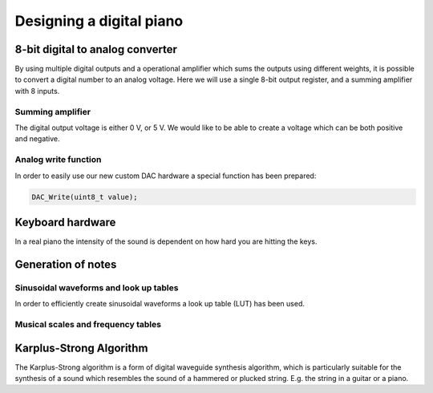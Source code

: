 
************************************
Designing a digital piano
************************************

.. http://ww1.microchip.com/downloads/en/AppNotes/doc2527.pdf

8-bit digital to analog converter
=================================

By using multiple digital outputs and a operational amplifier which sums the outputs using different weights, it is possible to convert a digital number to an analog voltage. Here we will use a single 8-bit output register, and a summing amplifier with 8 inputs.


Summing amplifier
-----------------

The digital output voltage is either 0 V, or 5 V. We would like to be able to create a voltage which can be both positive and negative.


Analog write function
---------------------

In order to easily use our new custom DAC hardware a special function has been prepared:

.. code-block:: c

    DAC_Write(uint8_t value);


Keyboard hardware
==================

In a real piano the intensity of the sound is dependent on how hard you are hitting the keys.

Generation of notes
====================

Sinusoidal waveforms and look up tables
----------------------------------------

In order to efficiently create sinusoidal waveforms a look up table (LUT) has been used.

Musical scales and frequency tables
-----------------------------------

Karplus-Strong Algorithm
========================

The Karplus-Strong algorithm is a form of digital waveguide synthesis algorithm, which is particularly suitable for the synthesis of a sound which resembles the sound of a hammered or plucked string. E.g. the string in a guitar or a piano.

.. https://www.hackster.io/bruceland/dsp-on-8-bit-microcontroller-21220c